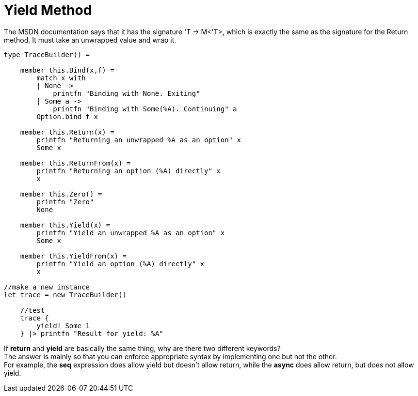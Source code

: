 = Yield Method 
:title: Yield Method
:navtitle: Yield Method
:source-highlighter: highlight.js
:highlightjs-languages: fsharp
:sectlinks:

The MSDN documentation says that it has the signature 'T -> M<'T>, which is exactly the same as the signature for the Return method. 
It must take an unwrapped value and wrap it.

[source,fsharp]
----
type TraceBuilder() =

    member this.Bind(x,f) =
        match x with
        | None ->
            printfn "Binding with None. Exiting"
        | Some a ->
            printfn "Binding with Some(%A). Continuing" a
        Option.bind f x

    member this.Return(x) =
        printfn "Returning an unwrapped %A as an option" x
        Some x

    member this.ReturnFrom(x) =
        printfn "Returning an option (%A) directly" x
        x

    member this.Zero() =
        printfn "Zero"
        None

    member this.Yield(x) =
        printfn "Yield an unwrapped %A as an option" x
        Some x

    member this.YieldFrom(x) =
        printfn "Yield an option (%A) directly" x
        x

//make a new instance
let trace = new TraceBuilder()

    //test
    trace {
        yield! Some 1
    } |> printfn "Result for yield: %A"
----

If *return* and *yield* are basically the same thing, why are there two different keywords? +
The answer is mainly so that you can enforce appropriate syntax by implementing one but not the other. +
For example, the *seq* expression does allow yield but doesn’t allow return, while the *async* does allow return, but does not allow yield.